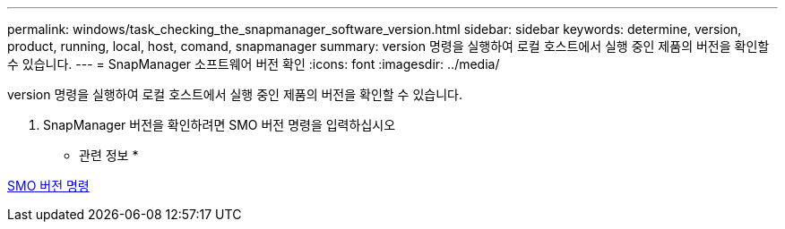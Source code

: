 ---
permalink: windows/task_checking_the_snapmanager_software_version.html 
sidebar: sidebar 
keywords: determine, version, product, running, local, host, comand, snapmanager 
summary: version 명령을 실행하여 로컬 호스트에서 실행 중인 제품의 버전을 확인할 수 있습니다. 
---
= SnapManager 소프트웨어 버전 확인
:icons: font
:imagesdir: ../media/


[role="lead"]
version 명령을 실행하여 로컬 호스트에서 실행 중인 제품의 버전을 확인할 수 있습니다.

. SnapManager 버전을 확인하려면 SMO 버전 명령을 입력하십시오


* 관련 정보 *

xref:reference_the_smosmsapversion_command.adoc[SMO 버전 명령]
